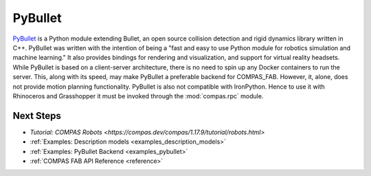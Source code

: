 .. _pybullet_backend:

****************
PyBullet
****************

.. highlight:: bash

`PyBullet <https://pybullet.org/>`_ is a Python module extending Bullet, an open
source collision detection and rigid dynamics library written in C++.  PyBullet
was written with the intention of being a "fast and easy to use Python module for
robotics simulation and machine learning."  It also provides bindings for rendering
and visualization, and support for virtual reality headsets.  While PyBullet
is based on a client-server architecture, there is no need to spin up any Docker
containers to run the server.  This, along with its speed, may make PyBullet a
preferable backend for COMPAS_FAB.  However, it, alone, does not provide motion
planning functionality.  PyBullet is also not compatible with IronPython. Hence to use
it with Rhinoceros and Grasshopper it must be invoked through the
:mod:`compas.rpc` module.

Next Steps
==========

* `Tutorial: COMPAS Robots <https://compas.dev/compas/1.17.9/tutorial/robots.html>`
* :ref:`Examples: Description models <examples_description_models>`
* :ref:`Examples: PyBullet Backend <examples_pybullet>`
* :ref:`COMPAS FAB API Reference <reference>`

..
  TODO: use intersphinx link for compas robots tutorial when new compas sphinx is settled
  Something like this: * :ref:`Tutorial: COMPAS Robots <compas:robots>`
